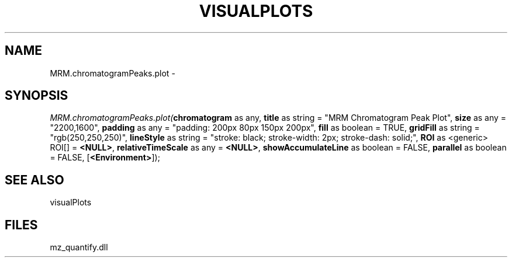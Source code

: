 .\" man page create by R# package system.
.TH VISUALPLOTS 1 2000-Jan "MRM.chromatogramPeaks.plot" "MRM.chromatogramPeaks.plot"
.SH NAME
MRM.chromatogramPeaks.plot \- 
.SH SYNOPSIS
\fIMRM.chromatogramPeaks.plot(\fBchromatogram\fR as any, 
\fBtitle\fR as string = "MRM Chromatogram Peak Plot", 
\fBsize\fR as any = "2200,1600", 
\fBpadding\fR as any = "padding: 200px 80px 150px 200px", 
\fBfill\fR as boolean = TRUE, 
\fBgridFill\fR as string = "rgb(250,250,250)", 
\fBlineStyle\fR as string = "stroke: black; stroke-width: 2px; stroke-dash: solid;", 
\fBROI\fR as <generic> ROI[] = \fB<NULL>\fR, 
\fBrelativeTimeScale\fR as any = \fB<NULL>\fR, 
\fBshowAccumulateLine\fR as boolean = FALSE, 
\fBparallel\fR as boolean = FALSE, 
[\fB<Environment>\fR]);\fR
.SH SEE ALSO
visualPlots
.SH FILES
.PP
mz_quantify.dll
.PP

